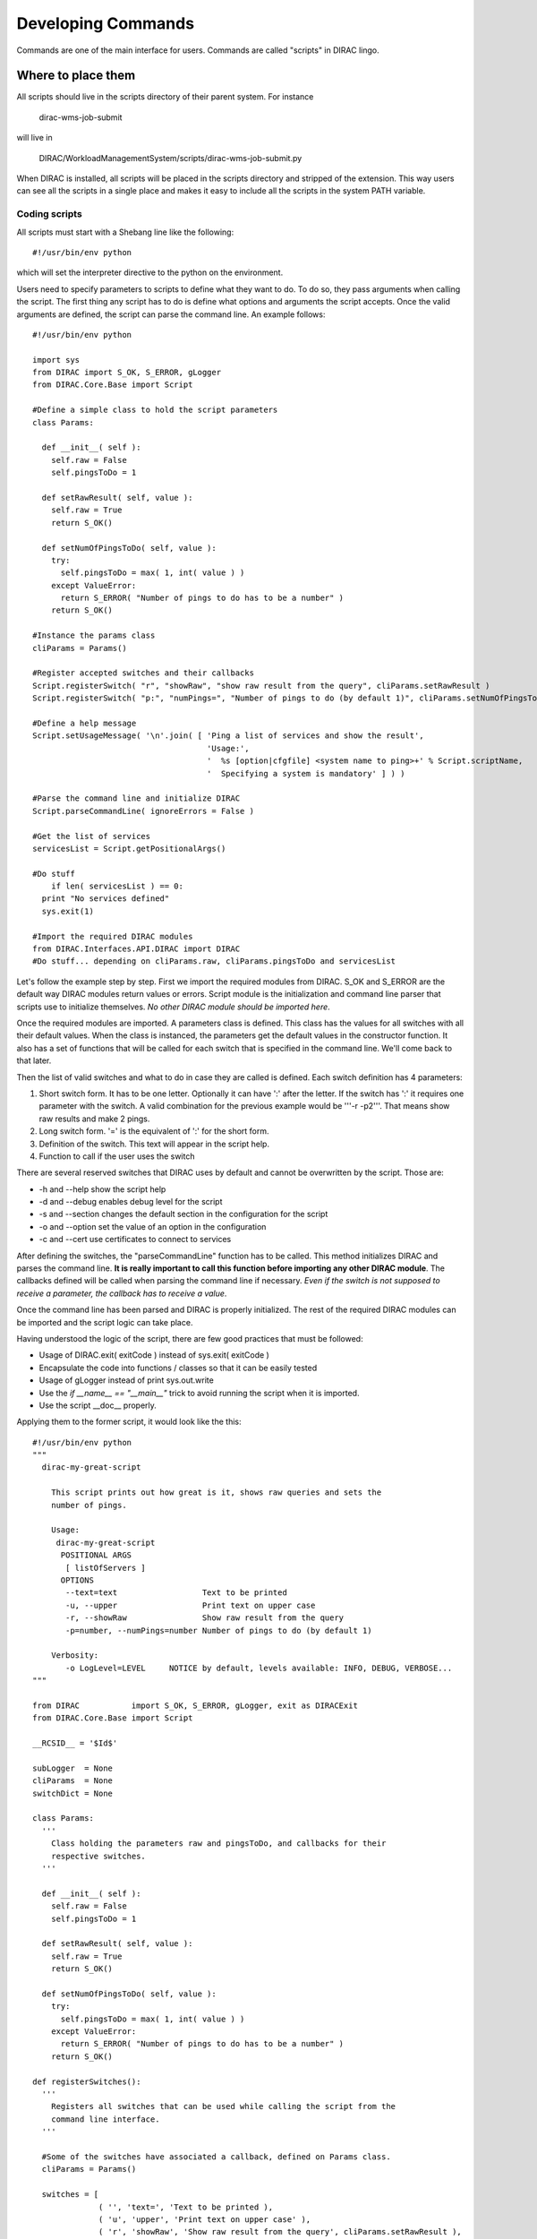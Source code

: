 ======================================
Developing Commands
======================================

Commands are one of the main interface for users. Commands are called "scripts" in DIRAC lingo. 

Where to place them
______________________

All scripts should live in the scripts directory of their parent system. For instance 

  dirac-wms-job-submit

will live in 

  DIRAC/WorkloadManagementSystem/scripts/dirac-wms-job-submit.py

When DIRAC is installed, all scripts will be placed in the scripts directory and stripped of the extension. This way users can see all the scripts in a single place and makes it easy to include all the scripts in the system PATH variable.

--------------
Coding scripts
--------------

All scripts must start with a Shebang line like the following::

    #!/usr/bin/env python

which will set the interpreter directive to the python on the environment.
  

Users need to specify parameters to scripts to define what they want to do. To do so, they pass arguments when calling the script. The first thing any script has to do is define what options and arguments the script accepts. Once the valid arguments are defined, the script can parse the command line. An example follows::

    #!/usr/bin/env python
    
    import sys
    from DIRAC import S_OK, S_ERROR, gLogger
    from DIRAC.Core.Base import Script
    
    #Define a simple class to hold the script parameters
    class Params:
    
      def __init__( self ):
        self.raw = False
        self.pingsToDo = 1
      
      def setRawResult( self, value ):
        self.raw = True
        return S_OK()
    
      def setNumOfPingsToDo( self, value ):
        try:
          self.pingsToDo = max( 1, int( value ) )
        except ValueError:
          return S_ERROR( "Number of pings to do has to be a number" )
        return S_OK()
    
    #Instance the params class
    cliParams = Params()
    
    #Register accepted switches and their callbacks
    Script.registerSwitch( "r", "showRaw", "show raw result from the query", cliParams.setRawResult )
    Script.registerSwitch( "p:", "numPings=", "Number of pings to do (by default 1)", cliParams.setNumOfPingsToDo )
    
    #Define a help message
    Script.setUsageMessage( '\n'.join( [ 'Ping a list of services and show the result',
                                         'Usage:',
                                         '  %s [option|cfgfile] <system name to ping>+' % Script.scriptName,
                                         '  Specifying a system is mandatory' ] ) )
    
    #Parse the command line and initialize DIRAC
    Script.parseCommandLine( ignoreErrors = False )

    #Get the list of services
    servicesList = Script.getPositionalArgs()

    #Do stuff
	if len( servicesList ) == 0:
      print "No services defined"
      sys.exit(1)

    #Import the required DIRAC modules
    from DIRAC.Interfaces.API.DIRAC import DIRAC
    #Do stuff... depending on cliParams.raw, cliParams.pingsToDo and servicesList
    


Let's follow the example step by step. First we import the required modules from DIRAC. S_OK and S_ERROR are the default way DIRAC modules return values or errors. Script module is the initialization and command line parser that scripts use to initialize themselves. *No other DIRAC module should be imported here*.

Once the required modules are imported. A parameters class is defined. This class has the values for all switches with all their default values. When the class is instanced, the parameters get the default values in the constructor function. It also has a set of functions that will be called for each switch that is specified in the command line. We'll come back to that later.

Then the list of valid switches and what to do in case they are called is defined. Each switch definition has 4 parameters:

#. Short switch form. It has to be one letter. Optionally it can have ':' after the letter. If the switch has ':' it requires one parameter with the switch. A valid combination for the previous example would be '''-r -p2'''. That means show raw results and make 2 pings.
#. Long switch form. '=' is the equivalent of ':' for the short form.
#. Definition of the switch. This text will appear in the script help.
#. Function to call if the user uses the switch

There are several reserved switches that DIRAC uses by default and cannot be overwritten by the script. Those are:

* -h and --help show the script help
* -d and --debug enables debug level for the script
* -s and --section changes the default section in the configuration for the script
* -o and --option set the value of an option in the configuration
* -c and --cert use certificates to connect to services

After defining the switches, the "parseCommandLine" function has to be called. This method initializes DIRAC and parses the command line. **It is really important to call this function before importing any other DIRAC module**. The callbacks defined will be called when parsing the command line if necessary. *Even if the switch is not supposed to receive a parameter, the callback has to receive a value*.

Once the command line has been parsed and DIRAC is properly initialized. The rest of the required DIRAC modules can be imported and the script logic can take place.

Having understood the logic of the script, there are few good practices that must be followed:

* Usage of DIRAC.exit( exitCode ) instead of sys.exit( exitCode )
* Encapsulate the code into functions / classes so that it can be easily tested
* Usage of gLogger instead of print sys.out.write
* Use the *if __name__ == "__main__"* trick to avoid running the script when it is imported.
* Use the script __doc__ properly.

Applying them to the former script, it would look like the this::

    #!/usr/bin/env python
    """
      dirac-my-great-script
      
        This script prints out how great is it, shows raw queries and sets the
        number of pings.
        
        Usage:
         dirac-my-great-script
          POSITIONAL ARGS         
           [ listOfServers ]
          OPTIONS 
           --text=text                  Text to be printed
           -u, --upper                  Print text on upper case
           -r, --showRaw                Show raw result from the query
           -p=number, --numPings=number Number of pings to do (by default 1)
         
        Verbosity:
           -o LogLevel=LEVEL     NOTICE by default, levels available: INFO, DEBUG, VERBOSE...    
    """
    
    from DIRAC           import S_OK, S_ERROR, gLogger, exit as DIRACExit
    from DIRAC.Core.Base import Script
    
    __RCSID__ = '$Id$'
    
    subLogger  = None
    cliParams  = None
    switchDict = None
   
    class Params:
      '''
        Class holding the parameters raw and pingsToDo, and callbacks for their
        respective switches.
      '''
      
      def __init__( self ):
        self.raw = False
        self.pingsToDo = 1
      
      def setRawResult( self, value ):
        self.raw = True
        return S_OK()
    
      def setNumOfPingsToDo( self, value ):
        try:
          self.pingsToDo = max( 1, int( value ) )
        except ValueError:
          return S_ERROR( "Number of pings to do has to be a number" )
        return S_OK()
     
    def registerSwitches():
      '''
        Registers all switches that can be used while calling the script from the
        command line interface.
      '''
    
      #Some of the switches have associated a callback, defined on Params class.
      cliParams = Params()
    
      switches = [
                  ( '', 'text=', 'Text to be printed ),
                  ( 'u', 'upper', 'Print text on upper case' ),
                  ( 'r', 'showRaw', 'Show raw result from the query', cliParams.setRawResult ),
                  ( 'p:', 'numPings=', 'Number of pings to do (by default 1)', cliParams.setNumOfPingsToDo )
                 ]
    
      # Register switches
      for switch in switches:
        Script.registerSwitch( *switch )
        
      #Define a help message
      Script.setUsageMessage( __doc__ )
    
    def parseSwitches():
      '''
        Parse switches and positional arguments given to the script
      '''
          
      #Parse the command line and initialize DIRAC
      Script.parseCommandLine( ignoreErrors = False )

      #Get the list of services
      servicesList = Script.getPositionalArgs()

      subLogger.info( 'This is the servicesList %s:' % servicesList )

      # Gets the rest of the 
      switches = dict( Script.getUnprocessedSwitches() )

      subLogger.debug( "The switches used are:" )
      map( subLogger.debug, switches.iteritems() )
     
      switches[ 'servicesList' ] = servicesList
     
      return switches

    def main():
      '''
        This is the script main method, which will hold all the logic.
      '''
    
      # let's do something
      if not len( switchDict[ 'servicesList' ] ):
        subLogger.error( 'No services defined' )
        DIRACExit( 1 ) 
      subLogger.info( 'We are done' )  
    
    if __name__ == "__main__":

      # Script initialization
      registerSwitches()
      subLogger  = gLogger.getSubLogger( __file__ )
      switchDict = parseSwitches()
      
      #Import the required DIRAC modules
      from DIRAC.Interfaces.API.DIRAC import DIRAC
       
      # Run the script
      main()
   
      # Bye
      DIRACExit( 0 )
    
